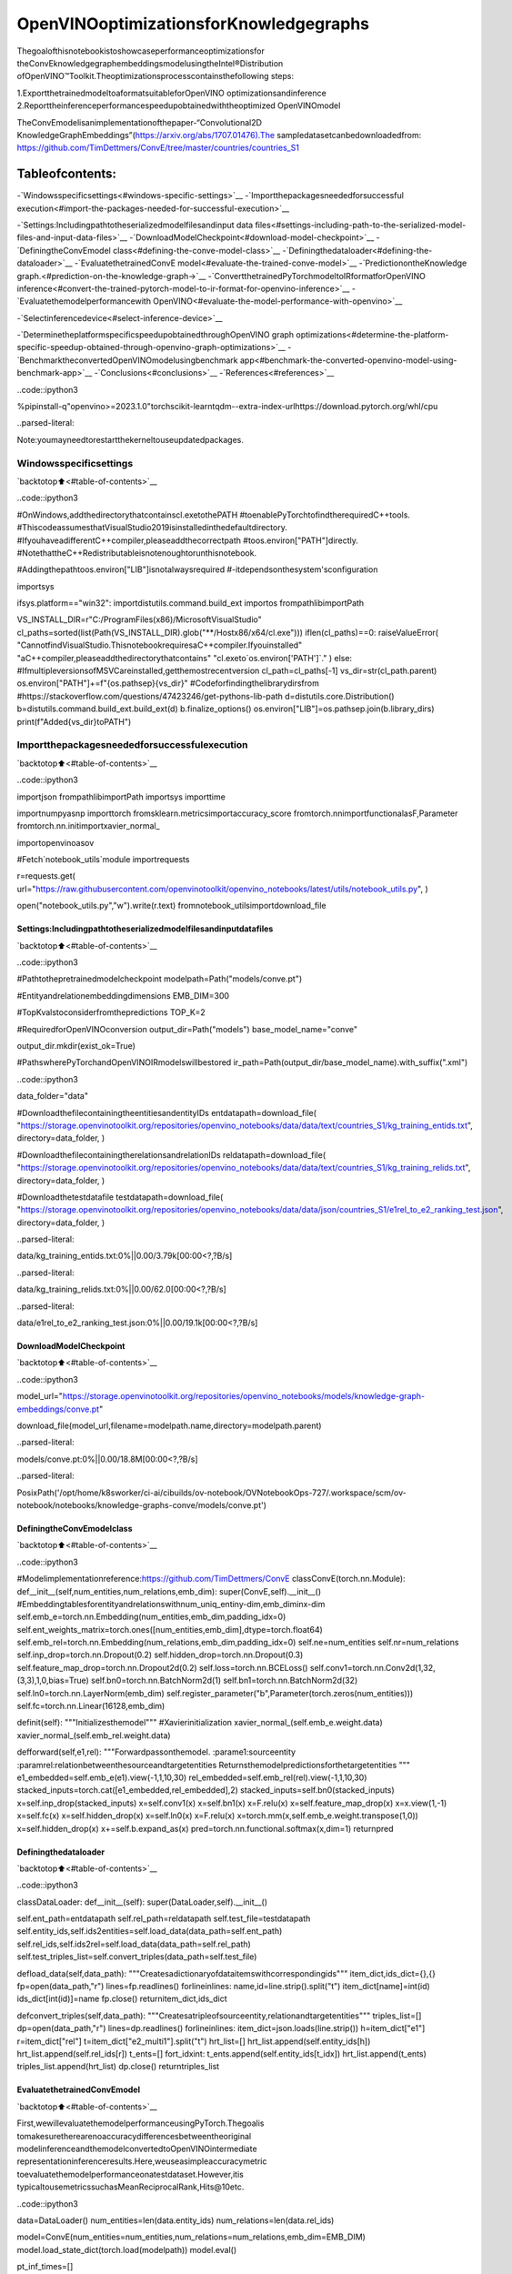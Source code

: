 OpenVINOoptimizationsforKnowledgegraphs
===========================================

Thegoalofthisnotebookistoshowcaseperformanceoptimizationsfor
theConvEknowledgegraphembeddingsmodelusingtheIntel®Distribution
ofOpenVINO™Toolkit.Theoptimizationsprocesscontainsthefollowing
steps:

1.ExportthetrainedmodeltoaformatsuitableforOpenVINO
optimizationsandinference
2.Reporttheinferenceperformancespeedupobtainedwiththeoptimized
OpenVINOmodel

TheConvEmodelisanimplementationofthepaper-“Convolutional2D
KnowledgeGraphEmbeddings”(https://arxiv.org/abs/1707.01476).The
sampledatasetcanbedownloadedfrom:
https://github.com/TimDettmers/ConvE/tree/master/countries/countries_S1

Tableofcontents:
^^^^^^^^^^^^^^^^^^

-`Windowsspecificsettings<#windows-specific-settings>`__
-`Importthepackagesneededforsuccessful
execution<#import-the-packages-needed-for-successful-execution>`__

-`Settings:Includingpathtotheserializedmodelfilesandinput
data
files<#settings-including-path-to-the-serialized-model-files-and-input-data-files>`__
-`DownloadModelCheckpoint<#download-model-checkpoint>`__
-`DefiningtheConvEmodel
class<#defining-the-conve-model-class>`__
-`Definingthedataloader<#defining-the-dataloader>`__
-`EvaluatethetrainedConvE
model<#evaluate-the-trained-conve-model>`__
-`PredictionontheKnowledge
graph.<#prediction-on-the-knowledge-graph->`__
-`ConvertthetrainedPyTorchmodeltoIRformatforOpenVINO
inference<#convert-the-trained-pytorch-model-to-ir-format-for-openvino-inference>`__
-`Evaluatethemodelperformancewith
OpenVINO<#evaluate-the-model-performance-with-openvino>`__

-`Selectinferencedevice<#select-inference-device>`__

-`DeterminetheplatformspecificspeedupobtainedthroughOpenVINO
graph
optimizations<#determine-the-platform-specific-speedup-obtained-through-openvino-graph-optimizations>`__
-`BenchmarktheconvertedOpenVINOmodelusingbenchmark
app<#benchmark-the-converted-openvino-model-using-benchmark-app>`__
-`Conclusions<#conclusions>`__
-`References<#references>`__

..code::ipython3

%pipinstall-q"openvino>=2023.1.0"torchscikit-learntqdm--extra-index-urlhttps://download.pytorch.org/whl/cpu


..parsed-literal::

Note:youmayneedtorestartthekerneltouseupdatedpackages.


Windowsspecificsettings
-------------------------

`backtotop⬆️<#table-of-contents>`__

..code::ipython3

#OnWindows,addthedirectorythatcontainscl.exetothePATH
#toenablePyTorchtofindtherequiredC++tools.
#ThiscodeassumesthatVisualStudio2019isinstalledinthedefaultdirectory.
#IfyouhaveadifferentC++compiler,pleaseaddthecorrectpath
#toos.environ["PATH"]directly.
#NotethattheC++Redistributableisnotenoughtorunthisnotebook.

#Addingthepathtoos.environ["LIB"]isnotalwaysrequired
#-itdependsonthesystem'sconfiguration

importsys

ifsys.platform=="win32":
importdistutils.command.build_ext
importos
frompathlibimportPath

VS_INSTALL_DIR=r"C:/ProgramFiles(x86)/MicrosoftVisualStudio"
cl_paths=sorted(list(Path(VS_INSTALL_DIR).glob("**/Hostx86/x64/cl.exe")))
iflen(cl_paths)==0:
raiseValueError(
"CannotfindVisualStudio.ThisnotebookrequiresaC++compiler.Ifyouinstalled"
"aC++compiler,pleaseaddthedirectorythatcontains"
"cl.exeto`os.environ['PATH']`."
)
else:
#IfmultipleversionsofMSVCareinstalled,getthemostrecentversion
cl_path=cl_paths[-1]
vs_dir=str(cl_path.parent)
os.environ["PATH"]+=f"{os.pathsep}{vs_dir}"
#Codeforfindingthelibrarydirsfrom
#https://stackoverflow.com/questions/47423246/get-pythons-lib-path
d=distutils.core.Distribution()
b=distutils.command.build_ext.build_ext(d)
b.finalize_options()
os.environ["LIB"]=os.pathsep.join(b.library_dirs)
print(f"Added{vs_dir}toPATH")

Importthepackagesneededforsuccessfulexecution
---------------------------------------------------

`backtotop⬆️<#table-of-contents>`__

..code::ipython3

importjson
frompathlibimportPath
importsys
importtime

importnumpyasnp
importtorch
fromsklearn.metricsimportaccuracy_score
fromtorch.nnimportfunctionalasF,Parameter
fromtorch.nn.initimportxavier_normal_

importopenvinoasov

#Fetch`notebook_utils`module
importrequests

r=requests.get(
url="https://raw.githubusercontent.com/openvinotoolkit/openvino_notebooks/latest/utils/notebook_utils.py",
)

open("notebook_utils.py","w").write(r.text)
fromnotebook_utilsimportdownload_file

Settings:Includingpathtotheserializedmodelfilesandinputdatafiles
~~~~~~~~~~~~~~~~~~~~~~~~~~~~~~~~~~~~~~~~~~~~~~~~~~~~~~~~~~~~~~~~~~~~~~~~~~~

`backtotop⬆️<#table-of-contents>`__

..code::ipython3

#Pathtothepretrainedmodelcheckpoint
modelpath=Path("models/conve.pt")

#Entityandrelationembeddingdimensions
EMB_DIM=300

#TopKvalstoconsiderfromthepredictions
TOP_K=2

#RequiredforOpenVINOconversion
output_dir=Path("models")
base_model_name="conve"

output_dir.mkdir(exist_ok=True)

#PathswherePyTorchandOpenVINOIRmodelswillbestored
ir_path=Path(output_dir/base_model_name).with_suffix(".xml")

..code::ipython3

data_folder="data"

#DownloadthefilecontainingtheentitiesandentityIDs
entdatapath=download_file(
"https://storage.openvinotoolkit.org/repositories/openvino_notebooks/data/data/text/countries_S1/kg_training_entids.txt",
directory=data_folder,
)

#DownloadthefilecontainingtherelationsandrelationIDs
reldatapath=download_file(
"https://storage.openvinotoolkit.org/repositories/openvino_notebooks/data/data/text/countries_S1/kg_training_relids.txt",
directory=data_folder,
)

#Downloadthetestdatafile
testdatapath=download_file(
"https://storage.openvinotoolkit.org/repositories/openvino_notebooks/data/data/json/countries_S1/e1rel_to_e2_ranking_test.json",
directory=data_folder,
)



..parsed-literal::

data/kg_training_entids.txt:0%||0.00/3.79k[00:00<?,?B/s]



..parsed-literal::

data/kg_training_relids.txt:0%||0.00/62.0[00:00<?,?B/s]



..parsed-literal::

data/e1rel_to_e2_ranking_test.json:0%||0.00/19.1k[00:00<?,?B/s]


DownloadModelCheckpoint
~~~~~~~~~~~~~~~~~~~~~~~~~

`backtotop⬆️<#table-of-contents>`__

..code::ipython3

model_url="https://storage.openvinotoolkit.org/repositories/openvino_notebooks/models/knowledge-graph-embeddings/conve.pt"

download_file(model_url,filename=modelpath.name,directory=modelpath.parent)



..parsed-literal::

models/conve.pt:0%||0.00/18.8M[00:00<?,?B/s]




..parsed-literal::

PosixPath('/opt/home/k8sworker/ci-ai/cibuilds/ov-notebook/OVNotebookOps-727/.workspace/scm/ov-notebook/notebooks/knowledge-graphs-conve/models/conve.pt')



DefiningtheConvEmodelclass
~~~~~~~~~~~~~~~~~~~~~~~~~~~~~~

`backtotop⬆️<#table-of-contents>`__

..code::ipython3

#Modelimplementationreference:https://github.com/TimDettmers/ConvE
classConvE(torch.nn.Module):
def__init__(self,num_entities,num_relations,emb_dim):
super(ConvE,self).__init__()
#Embeddingtablesforentityandrelationswithnum_uniq_entiny-dim,emb_diminx-dim
self.emb_e=torch.nn.Embedding(num_entities,emb_dim,padding_idx=0)
self.ent_weights_matrix=torch.ones([num_entities,emb_dim],dtype=torch.float64)
self.emb_rel=torch.nn.Embedding(num_relations,emb_dim,padding_idx=0)
self.ne=num_entities
self.nr=num_relations
self.inp_drop=torch.nn.Dropout(0.2)
self.hidden_drop=torch.nn.Dropout(0.3)
self.feature_map_drop=torch.nn.Dropout2d(0.2)
self.loss=torch.nn.BCELoss()
self.conv1=torch.nn.Conv2d(1,32,(3,3),1,0,bias=True)
self.bn0=torch.nn.BatchNorm2d(1)
self.bn1=torch.nn.BatchNorm2d(32)
self.ln0=torch.nn.LayerNorm(emb_dim)
self.register_parameter("b",Parameter(torch.zeros(num_entities)))
self.fc=torch.nn.Linear(16128,emb_dim)

definit(self):
"""Initializesthemodel"""
#Xavierinitialization
xavier_normal_(self.emb_e.weight.data)
xavier_normal_(self.emb_rel.weight.data)

defforward(self,e1,rel):
"""Forwardpassonthemodel.
:parame1:sourceentity
:paramrel:relationbetweenthesourceandtargetentities
Returnsthemodelpredictionsforthetargetentities
"""
e1_embedded=self.emb_e(e1).view(-1,1,10,30)
rel_embedded=self.emb_rel(rel).view(-1,1,10,30)
stacked_inputs=torch.cat([e1_embedded,rel_embedded],2)
stacked_inputs=self.bn0(stacked_inputs)
x=self.inp_drop(stacked_inputs)
x=self.conv1(x)
x=self.bn1(x)
x=F.relu(x)
x=self.feature_map_drop(x)
x=x.view(1,-1)
x=self.fc(x)
x=self.hidden_drop(x)
x=self.ln0(x)
x=F.relu(x)
x=torch.mm(x,self.emb_e.weight.transpose(1,0))
x=self.hidden_drop(x)
x+=self.b.expand_as(x)
pred=torch.nn.functional.softmax(x,dim=1)
returnpred

Definingthedataloader
~~~~~~~~~~~~~~~~~~~~~~~

`backtotop⬆️<#table-of-contents>`__

..code::ipython3

classDataLoader:
def__init__(self):
super(DataLoader,self).__init__()

self.ent_path=entdatapath
self.rel_path=reldatapath
self.test_file=testdatapath
self.entity_ids,self.ids2entities=self.load_data(data_path=self.ent_path)
self.rel_ids,self.ids2rel=self.load_data(data_path=self.rel_path)
self.test_triples_list=self.convert_triples(data_path=self.test_file)

defload_data(self,data_path):
"""Createsadictionaryofdataitemswithcorrespondingids"""
item_dict,ids_dict={},{}
fp=open(data_path,"r")
lines=fp.readlines()
forlineinlines:
name,id=line.strip().split("\t")
item_dict[name]=int(id)
ids_dict[int(id)]=name
fp.close()
returnitem_dict,ids_dict

defconvert_triples(self,data_path):
"""Createsatripleofsourceentity,relationandtargetentities"""
triples_list=[]
dp=open(data_path,"r")
lines=dp.readlines()
forlineinlines:
item_dict=json.loads(line.strip())
h=item_dict["e1"]
r=item_dict["rel"]
t=item_dict["e2_multi1"].split("\t")
hrt_list=[]
hrt_list.append(self.entity_ids[h])
hrt_list.append(self.rel_ids[r])
t_ents=[]
fort_idxint:
t_ents.append(self.entity_ids[t_idx])
hrt_list.append(t_ents)
triples_list.append(hrt_list)
dp.close()
returntriples_list

EvaluatethetrainedConvEmodel
~~~~~~~~~~~~~~~~~~~~~~~~~~~~~~~~

`backtotop⬆️<#table-of-contents>`__

First,wewillevaluatethemodelperformanceusingPyTorch.Thegoalis
tomakesuretherearenoaccuracydifferencesbetweentheoriginal
modelinferenceandthemodelconvertedtoOpenVINOintermediate
representationinferenceresults.Here,weuseasimpleaccuracymetric
toevaluatethemodelperformanceonatestdataset.However,itis
typicaltousemetricssuchasMeanReciprocalRank,Hits@10etc.

..code::ipython3

data=DataLoader()
num_entities=len(data.entity_ids)
num_relations=len(data.rel_ids)

model=ConvE(num_entities=num_entities,num_relations=num_relations,emb_dim=EMB_DIM)
model.load_state_dict(torch.load(modelpath))
model.eval()

pt_inf_times=[]

triples_list=data.test_triples_list
num_test_samples=len(triples_list)
pt_acc=0.0
foriinrange(num_test_samples):
test_sample=triples_list[i]
h,r,t=test_sample
start_time=time.time()
logits=model.forward(e1=torch.tensor(h),rel=torch.tensor(r))
end_time=time.time()
pt_inf_times.append(end_time-start_time)
score,pred=torch.topk(logits,TOP_K,1)

gt=np.array(sorted(t))
pred=np.array(sorted(pred[0].cpu().detach()))
pt_acc+=accuracy_score(gt,pred)

avg_pt_time=np.mean(pt_inf_times)*1000
print(f"Averagetimetakenforinference:{avg_pt_time}ms")
print(f"Meanaccuracyofthemodelonthetestdataset:{pt_acc/num_test_samples}")


..parsed-literal::

Averagetimetakenforinference:0.7081826527913412ms
Meanaccuracyofthemodelonthetestdataset:0.875


PredictionontheKnowledgegraph.
~~~~~~~~~~~~~~~~~~~~~~~~~~~~~~~~~~

`backtotop⬆️<#table-of-contents>`__

Here,weperformtheentitypredictionontheknowledgegraph,asa
sampleevaluationtask.Wepassthesourceentity``san_marino``and
relation``locatedIn``totheknowledgegraphandobtainthetarget
entitypredictions.Expectedpredictionsaretargetentitiesthatforma
factualtriplewiththeentityandrelationpassedasinputstothe
knowledgegraph.

..code::ipython3

entitynames_dict=data.ids2entities

ent="san_marino"
rel="locatedin"

h_idx=data.entity_ids[ent]
r_idx=data.rel_ids[rel]

logits=model.forward(torch.tensor(h_idx),torch.tensor(r_idx))
score,pred=torch.topk(logits,TOP_K,1)

forj,idinenumerate(pred[0].cpu().detach().numpy()):
pred_entity=entitynames_dict[id]
print(f"SourceEntity:{ent},Relation:{rel},Targetentityprediction:{pred_entity}")


..parsed-literal::

SourceEntity:san_marino,Relation:locatedin,Targetentityprediction:southern_europe
SourceEntity:san_marino,Relation:locatedin,Targetentityprediction:europe


ConvertthetrainedPyTorchmodeltoIRformatforOpenVINOinference
~~~~~~~~~~~~~~~~~~~~~~~~~~~~~~~~~~~~~~~~~~~~~~~~~~~~~~~~~~~~~~~~~~~~~

`backtotop⬆️<#table-of-contents>`__

ToevaluateperformancewithOpenVINO,wecaneitherconvertthetrained
PyTorchmodeltoanintermediaterepresentation(IR)format.
``ov.convert_model``functioncanbeusedforconversionPyTorchmodels
toOpenVINOModelclassinstance,thatisreadytoloadondeviceorcan
besavedondiskinOpenVINOIntermediateRepresentation(IR)format
using``ov.save_model``.

..code::ipython3

print("ConvertingthetrainedconvemodeltoIRformat")

ov_model=ov.convert_model(model,example_input=(torch.tensor(1),torch.tensor(1)))
ov.save_model(ov_model,ir_path)


..parsed-literal::

ConvertingthetrainedconvemodeltoIRformat


EvaluatethemodelperformancewithOpenVINO
~~~~~~~~~~~~~~~~~~~~~~~~~~~~~~~~~~~~~~~~~~~~

`backtotop⬆️<#table-of-contents>`__

Now,weevaluatethemodelperformancewiththeOpenVINOframework.In
ordertodoso,makethreemainAPIcalls:

1.InitializetheInferenceenginewith``Core()``
2.Loadthemodelwith``read_model()``
3.Compilethemodelwith``compile_model()``

Then,themodelcanbeinferredonbyusingthe
``create_infer_request()``APIcall.

..code::ipython3

core=ov.Core()
ov_model=core.read_model(model=ir_path)

Selectinferencedevice
-----------------------

`backtotop⬆️<#table-of-contents>`__

selectdevicefromdropdownlistforrunninginferenceusingOpenVINO

..code::ipython3

importipywidgetsaswidgets

device=widgets.Dropdown(
options=core.available_devices+["AUTO"],
value="CPU",
description="Device:",
disabled=False,
)

device




..parsed-literal::

Dropdown(description='Device:',options=('CPU','AUTO'),value='CPU')



..code::ipython3

compiled_model=core.compile_model(model=ov_model,device_name=device.value)
input_layer_source=compiled_model.inputs[0]
input_layer_relation=compiled_model.inputs[1]
output_layer=compiled_model.output(0)

ov_acc=0.0
ov_inf_times=[]
foriinrange(num_test_samples):
test_sample=triples_list[i]
source,relation,target=test_sample
model_inputs={
input_layer_source:np.int64(source),
input_layer_relation:np.int64(relation),
}
start_time=time.time()
result=compiled_model(model_inputs)[output_layer]
end_time=time.time()
ov_inf_times.append(end_time-start_time)
top_k_idxs=list(np.argpartition(result[0],-TOP_K)[-TOP_K:])

gt=np.array(sorted(t))
pred=np.array(sorted(top_k_idxs))
ov_acc+=accuracy_score(gt,pred)

avg_ov_time=np.mean(ov_inf_times)*1000
print(f"Averagetimetakenforinference:{avg_ov_time}ms")
print(f"Meanaccuracyofthemodelonthetestdataset:{ov_acc/num_test_samples}")


..parsed-literal::

Averagetimetakenforinference:0.6203154722849528ms
Meanaccuracyofthemodelonthetestdataset:0.10416666666666667


DeterminetheplatformspecificspeedupobtainedthroughOpenVINOgraphoptimizations
~~~~~~~~~~~~~~~~~~~~~~~~~~~~~~~~~~~~~~~~~~~~~~~~~~~~~~~~~~~~~~~~~~~~~~~~~~~~~~~~~~~~~

`backtotop⬆️<#table-of-contents>`__

..code::ipython3

#preventdivisionbyzero
delimiter=max(avg_ov_time,np.finfo(float).eps)

print(f"SpeedupwithOpenVINOoptimizations:{round(float(avg_pt_time)/float(delimiter),2)}X")


..parsed-literal::

SpeedupwithOpenVINOoptimizations:1.14X


BenchmarktheconvertedOpenVINOmodelusingbenchmarkapp
~~~~~~~~~~~~~~~~~~~~~~~~~~~~~~~~~~~~~~~~~~~~~~~~~~~~~~~~~~

`backtotop⬆️<#table-of-contents>`__

TheOpenVINOtoolkitprovidesabenchmarkingapplicationtogaugethe
platformspecificruntimeperformancethatcanbeobtainedunderoptimal
configurationparametersforagivenmodel.Formoredetailsreferto:
https://docs.openvino.ai/2024/learn-openvino/openvino-samples/benchmark-tool.html

Here,weusethebenchmarkapplicationtoobtainperformanceestimates
underoptimalconfigurationfortheknowledgegraphmodelinference.We
obtaintheaverage(AVG),minimum(MIN)aswellasmaximum(MAX)latency
aswellasthethroughputperformance(insamples/s)observedwhile
runningthebenchmarkapplication.Theplatformspecificoptimal
configurationparametersdeterminedbythebenchmarkingappforOpenVINO
inferencecanalsobeobtainedbylookingatthebenchmarkappresults.

..code::ipython3

print("BenchmarkOpenVINOmodelusingthebenchmarkapp")
!benchmark_app-m$ir_path-d$device.value-apiasync-t10-shape"input.1[1],input.2[1]"


..parsed-literal::

BenchmarkOpenVINOmodelusingthebenchmarkapp
[Step1/11]Parsingandvalidatinginputarguments
[INFO]Parsinginputparameters
[Step2/11]LoadingOpenVINORuntime
[INFO]OpenVINO:
[INFO]Build.................................2024.2.0-15519-5c0f38f83f6-releases/2024/2
[INFO]
[INFO]Deviceinfo:
[INFO]CPU
[INFO]Build.................................2024.2.0-15519-5c0f38f83f6-releases/2024/2
[INFO]
[INFO]
[Step3/11]Settingdeviceconfiguration
[WARNING]Performancehintwasnotexplicitlyspecifiedincommandline.Device(CPU)performancehintwillbesettoPerformanceMode.THROUGHPUT.
[Step4/11]Readingmodelfiles
[INFO]Loadingmodelfiles
[INFO]Readmodeltook4.60ms
[INFO]OriginalmodelI/Oparameters:
[INFO]Modelinputs:
[INFO]e1(node:e1):i64/[...]/[]
[INFO]rel(node:rel):i64/[...]/[]
[INFO]Modeloutputs:
[INFO]***NO_NAME***(node:aten::softmax/Softmax):f32/[...]/[1,271]
[Step5/11]Resizingmodeltomatchimagesizesandgivenbatch
[INFO]Modelbatchsize:1
[Step6/11]Configuringinputofthemodel
[INFO]Modelinputs:
[INFO]e1(node:e1):i64/[...]/[]
[INFO]rel(node:rel):i64/[...]/[]
[INFO]Modeloutputs:
[INFO]***NO_NAME***(node:aten::softmax/Softmax):f32/[...]/[1,271]
[Step7/11]Loadingthemodeltothedevice
[INFO]Compilemodeltook71.70ms
[Step8/11]Queryingoptimalruntimeparameters
[INFO]Model:
[INFO]NETWORK_NAME:Model0
[INFO]OPTIMAL_NUMBER_OF_INFER_REQUESTS:12
[INFO]NUM_STREAMS:12
[INFO]INFERENCE_NUM_THREADS:24
[INFO]PERF_COUNT:NO
[INFO]INFERENCE_PRECISION_HINT:<Type:'float32'>
[INFO]PERFORMANCE_HINT:THROUGHPUT
[INFO]EXECUTION_MODE_HINT:ExecutionMode.PERFORMANCE
[INFO]PERFORMANCE_HINT_NUM_REQUESTS:0
[INFO]ENABLE_CPU_PINNING:True
[INFO]SCHEDULING_CORE_TYPE:SchedulingCoreType.ANY_CORE
[INFO]MODEL_DISTRIBUTION_POLICY:set()
[INFO]ENABLE_HYPER_THREADING:True
[INFO]EXECUTION_DEVICES:['CPU']
[INFO]CPU_DENORMALS_OPTIMIZATION:False
[INFO]LOG_LEVEL:Level.NO
[INFO]CPU_SPARSE_WEIGHTS_DECOMPRESSION_RATE:1.0
[INFO]DYNAMIC_QUANTIZATION_GROUP_SIZE:0
[INFO]KV_CACHE_PRECISION:<Type:'float16'>
[INFO]AFFINITY:Affinity.CORE
[Step9/11]Creatinginferrequestsandpreparinginputtensors
[WARNING]Noinputfilesweregivenforinput'e1'!.Thisinputwillbefilledwithrandomvalues!
[WARNING]Noinputfilesweregivenforinput'rel'!.Thisinputwillbefilledwithrandomvalues!
[INFO]Fillinput'e1'withrandomvalues
[INFO]Fillinput'rel'withrandomvalues
[Step10/11]Measuringperformance(Startinferenceasynchronously,12inferencerequests,limits:10000msduration)
[INFO]Benchmarkingininferenceonlymode(inputsfillingarenotincludedinmeasurementloop).
[INFO]Firstinferencetook1.49ms
[Step11/11]Dumpingstatisticsreport
[INFO]ExecutionDevices:['CPU']
[INFO]Count:100644iterations
[INFO]Duration:10001.03ms
[INFO]Latency:
[INFO]Median:1.01ms
[INFO]Average:1.03ms
[INFO]Min:0.70ms
[INFO]Max:8.21ms
[INFO]Throughput:10063.36FPS


Conclusions
~~~~~~~~~~~

`backtotop⬆️<#table-of-contents>`__

Inthisnotebook,weconvertthetrainedPyTorchknowledgegraph
embeddingsmodeltotheOpenVINOformat.Weconfirmthatthereareno
accuracydifferencespostconversion.Wealsoperformasample
evaluationontheknowledgegraph.Then,wedeterminetheplatform
specificspeedupinruntimeperformancethatcanbeobtainedthrough
OpenVINOgraphoptimizations.TolearnmoreabouttheOpenVINO
performanceoptimizations,referto:
https://docs.openvino.ai/2024/openvino-workflow/running-inference/optimize-inference.html

References
~~~~~~~~~~

`backtotop⬆️<#table-of-contents>`__

1.Convolutional2DKnowledgeGraphEmbeddings,TimDettmerset
al. (https://arxiv.org/abs/1707.01476)
2.Modelimplementation:https://github.com/TimDettmers/ConvE

TheConvEmodelimplementationusedinthisnotebookislicensedunder
theMITLicense.Thelicenseisdisplayedbelow:MITLicense

Copyright(c)2017TimDettmers

Permissionisherebygranted,freeofcharge,toanypersonobtaininga
copyofthissoftwareandassociateddocumentationfiles(the
“Software”),todealintheSoftwarewithoutrestriction,including
withoutlimitationtherightstouse,copy,modify,merge,publish,
distribute,sublicense,and/orsellcopiesoftheSoftware,andto
permitpersonstowhomtheSoftwareisfurnishedtodoso,subjectto
thefollowingconditions:

Theabovecopyrightnoticeandthispermissionnoticeshallbeincluded
inallcopiesorsubstantialportionsoftheSoftware.

THESOFTWAREISPROVIDED“ASIS”,WITHOUTWARRANTYOFANYKIND,EXPRESS
ORIMPLIED,INCLUDINGBUTNOTLIMITEDTOTHEWARRANTIESOF
MERCHANTABILITY,FITNESSFORAPARTICULARPURPOSEANDNONINFRINGEMENT.
INNOEVENTSHALLTHEAUTHORSORCOPYRIGHTHOLDERSBELIABLEFORANY
CLAIM,DAMAGESOROTHERLIABILITY,WHETHERINANACTIONOFCONTRACT,
TORTOROTHERWISE,ARISINGFROM,OUTOFORINCONNECTIONWITHTHE
SOFTWAREORTHEUSEOROTHERDEALINGSINTHESOFTWARE.
